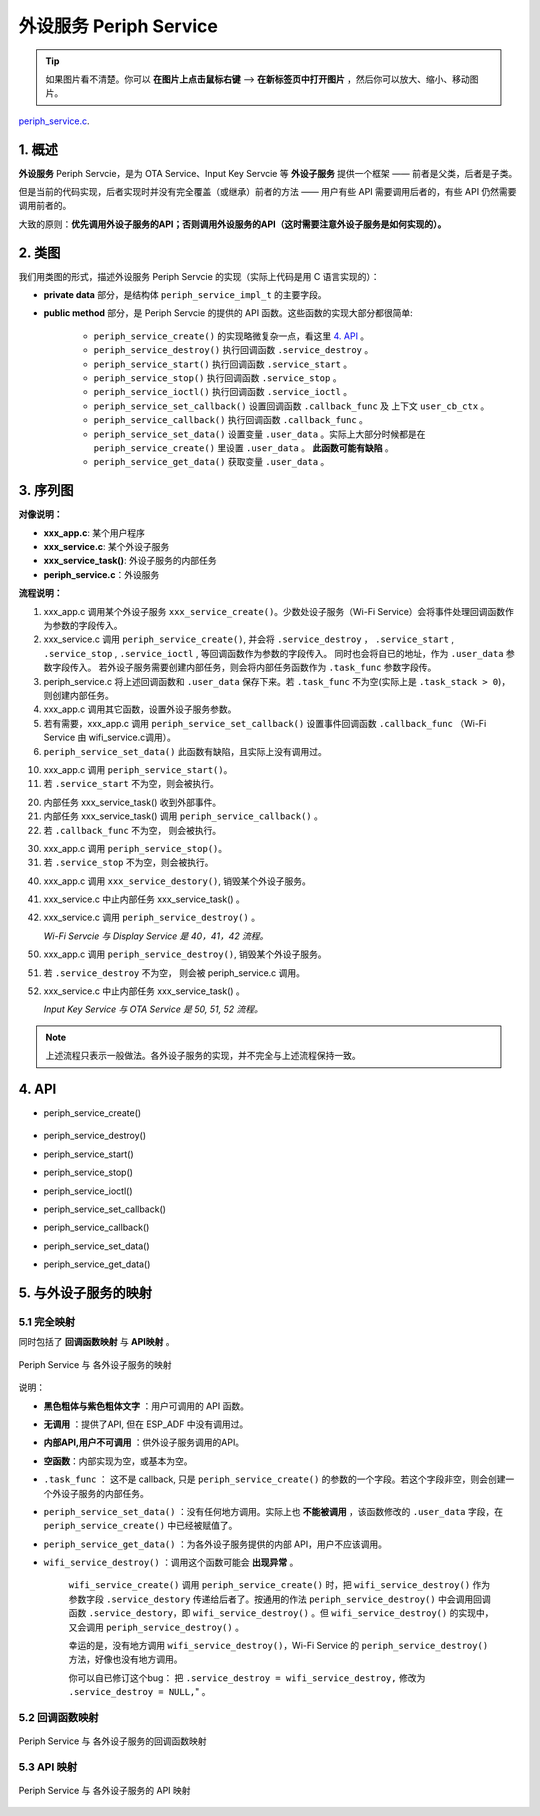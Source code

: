﻿外设服务 Periph Service
################################

.. tip:: 

    如果图片看不清楚。你可以 **在图片上点击鼠标右键** --> **在新标签页中打开图片** ，然后你可以放大、缩小、移动图片。

`periph_service.c`__.

.. __: https://github.com/espressif/esp-adf/blob/master/components/esp_dispatcher/periph_service.c


1. 概述
=========

**外设服务** Periph Servcie，是为 OTA Service、Input Key Servcie 等 **外设子服务** 提供一个框架 —— 前者是父类，后者是子类。

但是当前的代码实现，后者实现时并没有完全覆盖（或继承）前者的方法 —— 用户有些 API 需要调用后者的，有些 API 仍然需要调用前者的。

大致的原则：**优先调用外设子服务的API；否则调用外设服务的API（这时需要注意外设子服务是如何实现的）。**


2. 类图
=========

.. uml::

    caption Periph Servcie 类图

    class periph_service_impl_t {
        __ private data __
        -periph_service_ctrl service_destroy;
        -periph_service_ctrl service_start;
        -periph_service_ctrl service_stop;
        -periph_service_io   service_ioctl;
        -periph_service_cb   callback_func;
        -void*               user_cb_ctx;
        -void*               user_data;

        __ public method __
        +periph_service_create()
        +periph_service_destroy()
        +periph_service_start()
        +periph_service_stop()
        +periph_service_ioctl()
        +periph_service_set_callback()
        +periph_service_callback()
        +periph_service_set_data()
        +periph_service_get_data()
    }

我们用类图的形式，描述外设服务 Periph Servcie 的实现（实际上代码是用 C 语言实现的）：

* **private data** 部分，是结构体 ``periph_service_impl_t`` 的主要字段。

* **public method** 部分，是 Periph Servcie 的提供的 API 函数。这些函数的实现大部分都很简单:

    * ``periph_service_create()`` 的实现略微复杂一点，看这里  `4. API`_ 。
    * ``periph_service_destroy()`` 执行回调函数 ``.service_destroy`` 。
    * ``periph_service_start()`` 执行回调函数 ``.service_start`` 。
    * ``periph_service_stop()`` 执行回调函数 ``.service_stop`` 。
    * ``periph_service_ioctl()`` 执行回调函数 ``.service_ioctl`` 。
    * ``periph_service_set_callback()`` 设置回调函数 ``.callback_func`` 及 上下文 ``user_cb_ctx`` 。
    * ``periph_service_callback()`` 执行回调函数 ``.callback_func`` 。
    * ``periph_service_set_data()`` 设置变量 ``.user_data`` 。实际上大部分时候都是在 ``periph_service_create()`` 里设置 ``.user_data`` 。 **此函数可能有缺陷** 。
    * ``periph_service_get_data()`` 获取变量 ``.user_data`` 。


3. 序列图
============

.. uml::

    caption Periph Servcie 序列图

    box "xxx_app"
    participant "xxx_app.c"         as adf_app  order 10
    end box

    box "xxx_service" 
    participant "xxx_service.c"   as xxx_service  order 20
    participant "xxx_service_task()" as service_task  order 30
    end box

    box "esp_dispatcher" #LightBlue
    participant "periph_service.c"  as periph_service  order 40
    end box
      
    == Create peripheral service & set callback ==
    autonumber 1 "<b>(<u>##</u>)"
    adf_app        -> xxx_service : xxx_service_create \n (--{.callback=app_event_cb}--)
    xxx_service -> periph_service : periph_service_create({\n .service_destroy = xxx_service_destroy, \n .service_start = xxx_service_start, \n .service_stop = xxx_service_stop, \n .service_ioctl = xxx_service_ioctl, \n .task_func  = xxx_service_task, \n .user_data = (void *)serv})

    alt .task_func!=NULL (实际上是 .task_stack > 0)
    periph_service -> service_task : audio_thread_create({.task_func})
    activate service_task
    end

    adf_app        -> xxx_service : (other setting function)
    adf_app -> periph_service : periph_service_set_callback({.callback_func=app_event_cb})
    xxx_service -> periph_service : (--periph_service_set_data(data)--)

    == Start peripheral service ==
    autonumber 10 "<b>(<u>##</u>)"
    adf_app       -> periph_service : periph_service_start()
    alt .service_start != NULL
    xxx_service   <- periph_service : .service_start() ==> xxx_service_start()
    ...
    end

    == Execute callback ==
    autonumber 20 "<b>(<u>##</u>)"
    service_task    <-] 
    periph_service  <- service_task : periph_service_callback()
    alt .callback_func != NULL
    adf_app       <- periph_service : .callback_func() ==> //app_event_cb()//
    end

    == Stop peripheral service ==
    autonumber 30 "<b>(<u>##</u>)"
    adf_app         -> periph_service : periph_service_stop()
    alt .service_stop != NULL
    xxx_service     <- periph_service : .service_stop() ==> xxx_service_stop()
    end

    == Destory peripheral service (A) ==
    autonumber 40 "<b>(<u>##</u>)"
    adf_app        -> xxx_service : xxx_service_destroy()
    xxx_service    -> service_task : (destory task)
    deactivate service_task 
    xxx_service  -> periph_service : periph_service_destroy()

    == Destory peripheral service (B) ==
    autonumber stop
    periph_service -> service_task
    activate service_task 
    autonumber 50 "<b>(<u>##</u>)"
    adf_app        -> periph_service : periph_service_destroy()
    alt .service_desotry != NULL
    xxx_service     <- periph_service : .service_desotry() ==> xxx_service_destory()    
    xxx_service    -> service_task : (destory task)
    deactivate service_task 
    end

**对像说明：**

* **xxx_app.c**: 某个用户程序
* **xxx_service.c**: 某个外设子服务
* **xxx_service_task()**: 外设子服务的内部任务
* **periph_service.c**：外设服务

**流程说明：**

1. xxx_app.c 调用某个外设子服务 ``xxx_service_create()``。少数处设子服务（Wi-Fi Service）会将事件处理回调函数作为参数的字段传入。

2. xxx_service.c 调用 ``periph_service_create()``, 并会将 ``.service_destroy`` ， ``.service_start`` , ``.service_stop`` , ``.service_ioctl`` ,  等回调函数作为参数的字段传入。 同时也会将自已的地址，作为 ``.user_data`` 参数字段传入。 若外设子服务需要创建内部任务，则会将内部任务函数作为 ``.task_func`` 参数字段传。

3. periph_service.c 将上述回调函数和 ``.user_data`` 保存下来。若 ``.task_func`` 不为空(实际上是 ``.task_stack > 0``)，则创建内部任务。

4. xxx_app.c 调用其它函数，设置外设子服务参数。

5. 若有需要，xxx_app.c 调用 ``periph_service_set_callback()`` 设置事件回调函数 ``.callback_func`` （Wi-Fi Service 由 wifi_service.c调用）。

6. ``periph_service_set_data()`` 此函数有缺陷，且实际上没有调用过。


10. xxx_app.c 调用 ``periph_service_start()``。
11. 若 ``.service_start`` 不为空，则会被执行。

20. 内部任务 xxx_service_task() 收到外部事件。
21. 内部任务 xxx_service_task() 调用 ``periph_service_callback()`` 。
22. 若 ``.callback_func`` 不为空， 则会被执行。

30. xxx_app.c 调用 ``periph_service_stop()``。
31. 若 ``.service_stop`` 不为空，则会被执行。


40. xxx_app.c 调用 ``xxx_service_destory()``, 销毁某个外设子服务。
41. xxx_service.c 中止内部任务 xxx_service_task() 。
42. xxx_service.c 调用 ``periph_service_destroy()`` 。

    *Wi-Fi Servcie 与 Display Service 是 40，41，42 流程。*

50. xxx_app.c 调用 ``periph_service_destroy()``, 销毁某个外设子服务。
51. 若 ``.service_destroy`` 不为空， 则会被 periph_service.c 调用。
52. xxx_service.c 中止内部任务 xxx_service_task() 。

    *Input Key Service 与 OTA Service 是 50, 51, 52 流程。*



.. note::

    上述流程只表示一般做法。各外设子服务的实现，并不完全与上述流程保持一致。

4. API
=========


* periph_service_create()

    .. uml::

        caption Create Periph Servcie 序列图

        box "xxx_app"
        participant "xxx_app.c"         as adf_app  order 10
        end box

        box "xxx_service" 
        participant "xxx_service.c"   as xxx_service  order 20
        participant "xxx_service_task()" as service_task  order 30
        end box

        box "esp_dispatcher" #LightBlue
        participant "periph_service.c"  as periph_service  order 40
        end box
        
        == Create peripheral service & set callback ==
        autonumber 1 "<b>(<u>##</u>)"
        adf_app        -> xxx_service : xxx_service_create \n (--{.callback=app_event_cb}--)
        xxx_service -> periph_service : periph_service_create({\n .service_destroy = xxx_service_destroy, \n .service_start = xxx_service_start, \n .service_stop = xxx_service_stop, \n .service_ioctl = xxx_service_ioctl, \n .task_func  = xxx_service_task, \n .user_data = (void *)serv})

        alt .task_func!=NULL (实际上是 .task_stack > 0)
        periph_service -> service_task : audio_thread_create({.task_func})
        activate service_task
        end

        adf_app        -> xxx_service : (other setting function)
        adf_app -> periph_service : periph_service_set_callback({.callback_func=app_event_cb})
        xxx_service -> periph_service : (--periph_service_set_data(data)--)

* periph_service_destroy()
* periph_service_start()
* periph_service_stop()
* periph_service_ioctl()
* periph_service_set_callback()
* periph_service_callback()
* periph_service_set_data()
* periph_service_get_data()


5. 与外设子服务的映射
=================================================

5.1 完全映射
----------------------------

同时包括了 **回调函数映射** 与 **API映射** 。

.. figure:: ../_static/inside-dispatcher/periph_service_full_map.png
   :alt: periph service full map
   :align: center

   Periph Service 与 各外设子服务的映射


说明：

* **黑色粗体与紫色粗体文字** ：用户可调用的 API 函数。
* **无调用** ：提供了API, 但在 ESP_ADF 中没有调用过。
* **内部API,用户不可调用** ：供外设子服务调用的API。
* **空函数**：内部实现为空，或基本为空。
* ``.task_func`` ： 这不是 callback, 只是 ``periph_service_create()`` 的参数的一个字段。若这个字段非空，则会创建一个外设子服务的内部任务。
* ``periph_service_set_data()`` ：没有任何地方调用。实际上也 **不能被调用** ，该函数修改的 ``.user_data`` 字段，在 ``periph_service_create()`` 中已经被赋值了。

* ``periph_service_get_data()`` ：为各外设子服务提供的内部 API，用户不应该调用。	

* ``wifi_service_destroy()`` ：调用这个函数可能会 **出现异常** 。

    ``wifi_service_create()`` 调用 ``periph_service_create()`` 时，把 ``wifi_service_destroy()`` 作为参数字段 ``.service_destory`` 传递给后者了。按通用的作法 ``periph_service_destroy()`` 中会调用回调函数 ``.service_destory``，即 ``wifi_service_destroy()`` 。但 ``wifi_service_destroy()`` 的实现中，又会调用 ``periph_service_destroy()`` 。

    幸运的是，没有地方调用 ``wifi_service_destroy()``，Wi-Fi Service 的 ``periph_service_destroy()`` 方法，好像也没有地方调用。

    你可以自已修订这个bug： 把 ``.service_destroy = wifi_service_destroy,`` 修改为 ``.service_destroy = NULL,``" 。


5.2 回调函数映射
-----------------------------

.. figure:: ../_static/inside-dispatcher/periph_service_callback_map.png
   :alt: periph service callback map
   :align: center

   Periph Service 与 各外设子服务的回调函数映射


5.3 API 映射
----------------------------

.. figure:: ../_static/inside-dispatcher/periph_service_api_map.png
   :alt: periph service api map
   :align: center

   Periph Service 与 各外设子服务的 API 映射

